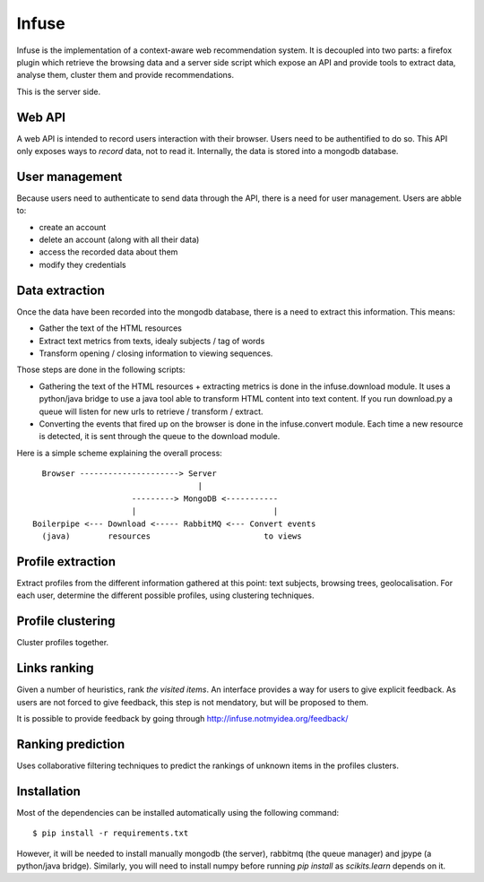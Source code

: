 Infuse
######

Infuse is the implementation of a context-aware web recommendation system. It
is decoupled into two parts: a firefox plugin which retrieve the browsing
data and a server side script which expose an API and provide tools to extract
data, analyse them, cluster them and provide recommendations.

This is the server side.

Web API
=======

A web API is intended to record users interaction with their browser. Users
need to be authentified to do so. This API only exposes ways to *record* data,
not to read it. Internally, the data is stored into a mongodb database.

User management
===============

Because users need to authenticate to send data through the API, there is
a need for user management. Users are abble to:

* create an account
* delete an account (along with all their data)
* access the recorded data about them
* modify they credentials

Data extraction
===============

Once the data have been recorded into the mongodb database, there is a need to
extract this information. This means:

* Gather the text of the HTML resources
* Extract text metrics from texts, idealy subjects / tag of words
* Transform opening / closing information to viewing sequences.

Those steps are done in the following scripts:

* Gathering the text of the HTML resources + extracting metrics is done in the
  infuse.download module. It uses a python/java bridge to use a java tool able
  to transform HTML content into text content.
  If you run download.py a queue will listen for new urls to retrieve
  / transform / extract.
* Converting the events that fired up on the browser is done in the
  infuse.convert module. Each time a new resource is detected, it is sent
  through the queue to the download module.

Here is a simple scheme explaining the overall process::

       Browser ---------------------> Server
                                        |
                          ---------> MongoDB <-----------
                          |                             |
     Boilerpipe <--- Download <----- RabbitMQ <--- Convert events
       (java)        resources                        to views
   

Profile extraction
==================

Extract profiles from the different information gathered at this point: text
subjects, browsing trees, geolocalisation. For each  user, determine the
different possible profiles, using clustering techniques.

Profile clustering
==================

Cluster profiles together.

Links ranking
=============

Given a number of heuristics, rank *the visited items*. An interface provides
a way for users to give explicit feedback. As users are not forced to give
feedback, this step is not mendatory, but will be proposed to them.

It is possible to provide feedback by going through
http://infuse.notmyidea.org/feedback/

Ranking prediction
==================

Uses collaborative filtering techniques to predict the rankings of unknown
items in the profiles clusters.


Installation
============

Most of the dependencies can be installed automatically using the following
command::

    $ pip install -r requirements.txt

However, it will be needed to install manually mongodb (the server), rabbitmq
(the queue manager) and jpype (a python/java bridge). Similarly, you will need
to install numpy before running `pip install` as `scikits.learn` depends on it.
